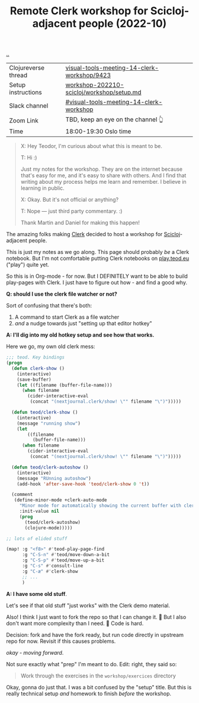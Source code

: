 :PROPERTIES:
:ID: 1b275a74-df8e-4ef7-a401-4f04283ef68e
:END:
#+TITLE: Remote Clerk workshop for Scicloj-adjacent people (2022-10)

[[file:..][..]]


| Clojureverse thread | [[https://clojureverse.org/t/visual-tools-meeting-14-clerk-workshop/9423][visual-tools-meeting-14-clerk-workshop/9423]] |
| Setup instructions  | [[https://github.com/nextjournal/clerk-demo/blob/workshop-202210-scicloj/workshop/setup.md][workshop-202210-scicloj/workshop/setup.md]]   |
| Slack channel       | [[https://clojurians.slack.com/archives/C046BCJMWAY][#visual-tools-meeting-14-clerk-workshop]]     |
| Zoom Link           | TBD, keep an eye on the channel 👆          |
| Time                | 18:00-19:30 Oslo time                       |

#+begin_quote
X: Hey Teodor, I'm curious about what this is meant to be.

T: Hi :)

Just my notes for the workshop.
They are on the internet because that's easy for me, and it's easy to share with others.
And I find that writing about my process helps me learn and remember.
I believe in learning in public.

X: Okay. But it's not official or anything?

T: Nope --- just third party commentary. :)

Thank Martin and Daniel for making this happen!
#+end_quote

The amazing folks making [[id:9799d27f-49d0-414a-bb94-f611588fc85c][Clerk]] decided to host a workshop for [[id:1b1a3e02-9247-496e-b70f-2aee1251d1ff][Scicloj]]-adjacent people.

This is just my notes as we go along.
This page should probably /be/ a Clerk notebook.
But I'm not comfortable putting Clerk notebooks on [[id:0c9bef25-85ef-48e8-b4fd-d60160f177ec][play.teod.eu]] ("play") quite yet.

So this is in Org-mode - for now.
But I DEFINITELY want to be able to build play-pages with Clerk.
I just have to figure out how - and find a good why.

*Q: should I use the clerk file watcher or not?*

Sort of confusing that there's both:

1. A command to start Clerk as a file watcher
2. /and/ a nudge towards just "setting up that editor hotkey"

*A: I'll dig into my old hotkey setup and see how that works.*

Here we go, my own old clerk mess:

#+begin_src emacs-lisp
;;; teod. Key bindings
(progn
  (defun clerk-show ()
    (interactive)
    (save-buffer)
    (let ((filename (buffer-file-name)))
      (when filename
        (cider-interactive-eval
         (concat "(nextjournal.clerk/show! \"" filename "\")")))))

  (defun teod/clerk-show ()
    (interactive)
    (message "running show")
    (let
        ((filename
          (buffer-file-name)))
      (when filename
        (cider-interactive-eval
         (concat "(nextjournal.clerk/show! \"" filename "\")")))))

  (defun teod/clerk-autoshow ()
    (interactive)
    (message "RUnning autoshow")
    (add-hook 'after-save-hook 'teod/clerk-show 0 't))

  (comment
   (define-minor-mode +clerk-auto-mode
     "Minor mode for automatically showing the current buffer with clerk"
     :init-value nil
     (prog
       (teod/clerk-autoshow)
       (clojure-mode)))))

;; lots of elided stuff

(map! :g "<f8>" #'teod-play-page-find
      :g "C-S-n" #'teod/move-down-a-bit
      :g "C-S-p" #'teod/move-up-a-bit
      :g "C-s" #'consult-line
      :g "C-æ" #'clerk-show
      ;; ...
      )
#+end_src

*A: I have some old stuff*.

Let's see if that old stuff "just works" with the Clerk demo material.

Also! I think I just want to fork the repo so that I can change it.
🤔
But I also don't want more complexity than I need.
🤔
Code is hard.

Decision: fork and have the fork ready, but run code directly in upstream repo for now.
Revisit if this causes problems.

/okay - moving forward/.

Not sure exactly what "prep" I'm meant to do.
Edit: right, they said so:

#+begin_quote
Work through the exercises in the =workshop/exercices= directory
#+end_quote

Okay, gonna do just that.
I was a bit confused by the "setup" title.
But this is really technical setup /and/ homework to finish /before/ the workshop.


#+BEGIN_VERSE















#+END_VERSE

